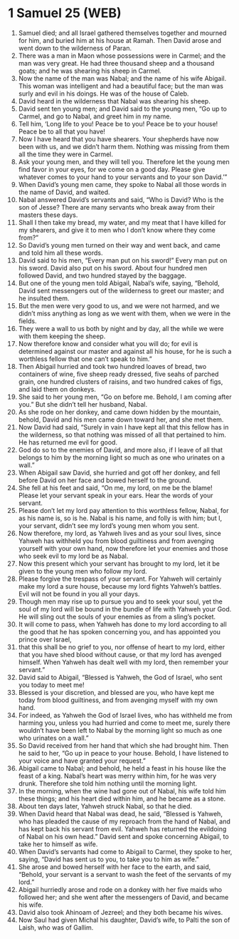 * 1 Samuel 25 (WEB)
:PROPERTIES:
:ID: WEB/09-1SA25
:END:

1. Samuel died; and all Israel gathered themselves together and mourned for him, and buried him at his house at Ramah. Then David arose and went down to the wilderness of Paran.
2. There was a man in Maon whose possessions were in Carmel; and the man was very great. He had three thousand sheep and a thousand goats; and he was shearing his sheep in Carmel.
3. Now the name of the man was Nabal; and the name of his wife Abigail. This woman was intelligent and had a beautiful face; but the man was surly and evil in his doings. He was of the house of Caleb.
4. David heard in the wilderness that Nabal was shearing his sheep.
5. David sent ten young men; and David said to the young men, “Go up to Carmel, and go to Nabal, and greet him in my name.
6. Tell him, ‘Long life to you! Peace be to you! Peace be to your house! Peace be to all that you have!
7. Now I have heard that you have shearers. Your shepherds have now been with us, and we didn’t harm them. Nothing was missing from them all the time they were in Carmel.
8. Ask your young men, and they will tell you. Therefore let the young men find favor in your eyes, for we come on a good day. Please give whatever comes to your hand to your servants and to your son David.’”
9. When David’s young men came, they spoke to Nabal all those words in the name of David, and waited.
10. Nabal answered David’s servants and said, “Who is David? Who is the son of Jesse? There are many servants who break away from their masters these days.
11. Shall I then take my bread, my water, and my meat that I have killed for my shearers, and give it to men who I don’t know where they come from?”
12. So David’s young men turned on their way and went back, and came and told him all these words.
13. David said to his men, “Every man put on his sword!” Every man put on his sword. David also put on his sword. About four hundred men followed David, and two hundred stayed by the baggage.
14. But one of the young men told Abigail, Nabal’s wife, saying, “Behold, David sent messengers out of the wilderness to greet our master; and he insulted them.
15. But the men were very good to us, and we were not harmed, and we didn’t miss anything as long as we went with them, when we were in the fields.
16. They were a wall to us both by night and by day, all the while we were with them keeping the sheep.
17. Now therefore know and consider what you will do; for evil is determined against our master and against all his house, for he is such a worthless fellow that one can’t speak to him.”
18. Then Abigail hurried and took two hundred loaves of bread, two containers of wine, five sheep ready dressed, five seahs of parched grain, one hundred clusters of raisins, and two hundred cakes of figs, and laid them on donkeys.
19. She said to her young men, “Go on before me. Behold, I am coming after you.” But she didn’t tell her husband, Nabal.
20. As she rode on her donkey, and came down hidden by the mountain, behold, David and his men came down toward her, and she met them.
21. Now David had said, “Surely in vain I have kept all that this fellow has in the wilderness, so that nothing was missed of all that pertained to him. He has returned me evil for good.
22. God do so to the enemies of David, and more also, if I leave of all that belongs to him by the morning light so much as one who urinates on a wall.”
23. When Abigail saw David, she hurried and got off her donkey, and fell before David on her face and bowed herself to the ground.
24. She fell at his feet and said, “On me, my lord, on me be the blame! Please let your servant speak in your ears. Hear the words of your servant.
25. Please don’t let my lord pay attention to this worthless fellow, Nabal, for as his name is, so is he. Nabal is his name, and folly is with him; but I, your servant, didn’t see my lord’s young men whom you sent.
26. Now therefore, my lord, as Yahweh lives and as your soul lives, since Yahweh has withheld you from blood guiltiness and from avenging yourself with your own hand, now therefore let your enemies and those who seek evil to my lord be as Nabal.
27. Now this present which your servant has brought to my lord, let it be given to the young men who follow my lord.
28. Please forgive the trespass of your servant. For Yahweh will certainly make my lord a sure house, because my lord fights Yahweh’s battles. Evil will not be found in you all your days.
29. Though men may rise up to pursue you and to seek your soul, yet the soul of my lord will be bound in the bundle of life with Yahweh your God. He will sling out the souls of your enemies as from a sling’s pocket.
30. It will come to pass, when Yahweh has done to my lord according to all the good that he has spoken concerning you, and has appointed you prince over Israel,
31. that this shall be no grief to you, nor offense of heart to my lord, either that you have shed blood without cause, or that my lord has avenged himself. When Yahweh has dealt well with my lord, then remember your servant.”
32. David said to Abigail, “Blessed is Yahweh, the God of Israel, who sent you today to meet me!
33. Blessed is your discretion, and blessed are you, who have kept me today from blood guiltiness, and from avenging myself with my own hand.
34. For indeed, as Yahweh the God of Israel lives, who has withheld me from harming you, unless you had hurried and come to meet me, surely there wouldn’t have been left to Nabal by the morning light so much as one who urinates on a wall.”
35. So David received from her hand that which she had brought him. Then he said to her, “Go up in peace to your house. Behold, I have listened to your voice and have granted your request.”
36. Abigail came to Nabal; and behold, he held a feast in his house like the feast of a king. Nabal’s heart was merry within him, for he was very drunk. Therefore she told him nothing until the morning light.
37. In the morning, when the wine had gone out of Nabal, his wife told him these things; and his heart died within him, and he became as a stone.
38. About ten days later, Yahweh struck Nabal, so that he died.
39. When David heard that Nabal was dead, he said, “Blessed is Yahweh, who has pleaded the cause of my reproach from the hand of Nabal, and has kept back his servant from evil. Yahweh has returned the evildoing of Nabal on his own head.” David sent and spoke concerning Abigail, to take her to himself as wife.
40. When David’s servants had come to Abigail to Carmel, they spoke to her, saying, “David has sent us to you, to take you to him as wife.”
41. She arose and bowed herself with her face to the earth, and said, “Behold, your servant is a servant to wash the feet of the servants of my lord.”
42. Abigail hurriedly arose and rode on a donkey with her five maids who followed her; and she went after the messengers of David, and became his wife.
43. David also took Ahinoam of Jezreel; and they both became his wives.
44. Now Saul had given Michal his daughter, David’s wife, to Palti the son of Laish, who was of Gallim.
